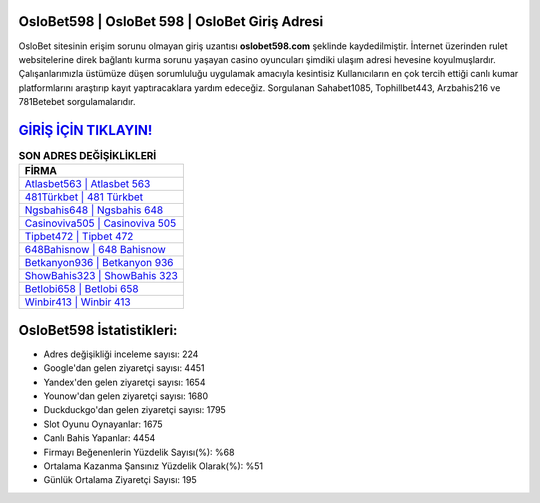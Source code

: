 ﻿OsloBet598 | OsloBet 598 | OsloBet Giriş Adresi
===================================

.. image:: images/oslobet-giris.jpg
   :width: 600
   
OsloBet sitesinin erişim sorunu olmayan giriş uzantısı **oslobet598.com** şeklinde kaydedilmiştir. İnternet üzerinden rulet websitelerine direk bağlantı kurma sorunu yaşayan casino oyuncuları şimdiki ulaşım adresi hevesine koyulmuşlardır. Çalışanlarımızla üstümüze düşen sorumluluğu uygulamak amacıyla kesintisiz Kullanıcıların en çok tercih ettiği canlı kumar platformlarını araştırıp kayıt yaptıracaklara yardım edeceğiz. Sorgulanan Sahabet1085, Tophillbet443, Arzbahis216 ve 781Betebet sorgulamalarıdır.

`GİRİŞ İÇİN TIKLAYIN! <https://uclck.me/gonow>`_
==============

.. list-table:: **SON ADRES DEĞİŞİKLİKLERİ**
   :widths: 100
   :header-rows: 1

   * - FİRMA
   * - `Atlasbet563 | Atlasbet 563 <atlasbet563-atlasbet-563-atlasbet-giris-adresi.html>`_
   * - `481Türkbet | 481 Türkbet <481turkbet-481-turkbet-turkbet-giris-adresi.html>`_
   * - `Ngsbahis648 | Ngsbahis 648 <ngsbahis648-ngsbahis-648-ngsbahis-giris-adresi.html>`_	 
   * - `Casinoviva505 | Casinoviva 505 <casinoviva505-casinoviva-505-casinoviva-giris-adresi.html>`_	 
   * - `Tipbet472 | Tipbet 472 <tipbet472-tipbet-472-tipbet-giris-adresi.html>`_ 
   * - `648Bahisnow | 648 Bahisnow <648bahisnow-648-bahisnow-bahisnow-giris-adresi.html>`_
   * - `Betkanyon936 | Betkanyon 936 <betkanyon936-betkanyon-936-betkanyon-giris-adresi.html>`_	 
   * - `ShowBahis323 | ShowBahis 323 <showbahis323-showbahis-323-showbahis-giris-adresi.html>`_
   * - `Betlobi658 | Betlobi 658 <betlobi658-betlobi-658-betlobi-giris-adresi.html>`_
   * - `Winbir413 | Winbir 413 <winbir413-winbir-413-winbir-giris-adresi.html>`_
	 
OsloBet598 İstatistikleri:
===================================	 
* Adres değişikliği inceleme sayısı: 224
* Google'dan gelen ziyaretçi sayısı: 4451
* Yandex'den gelen ziyaretçi sayısı: 1654
* Younow'dan gelen ziyaretçi sayısı: 1680
* Duckduckgo'dan gelen ziyaretçi sayısı: 1795
* Slot Oyunu Oynayanlar: 1675
* Canlı Bahis Yapanlar: 4454
* Firmayı Beğenenlerin Yüzdelik Sayısı(%): %68
* Ortalama Kazanma Şansınız Yüzdelik Olarak(%): %51
* Günlük Ortalama Ziyaretçi Sayısı: 195
